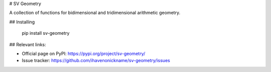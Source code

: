 # SV Geometry

A collection of functions for bidimensional and tridimensional arithmetic geometry.

## Installing

    pip install sv-geometry

## Relevant links:

* Official page on PyPI: https://pypi.org/project/sv-geometry/
* Issue tracker: https://github.com/ihavenonickname/sv-geometry/issues


